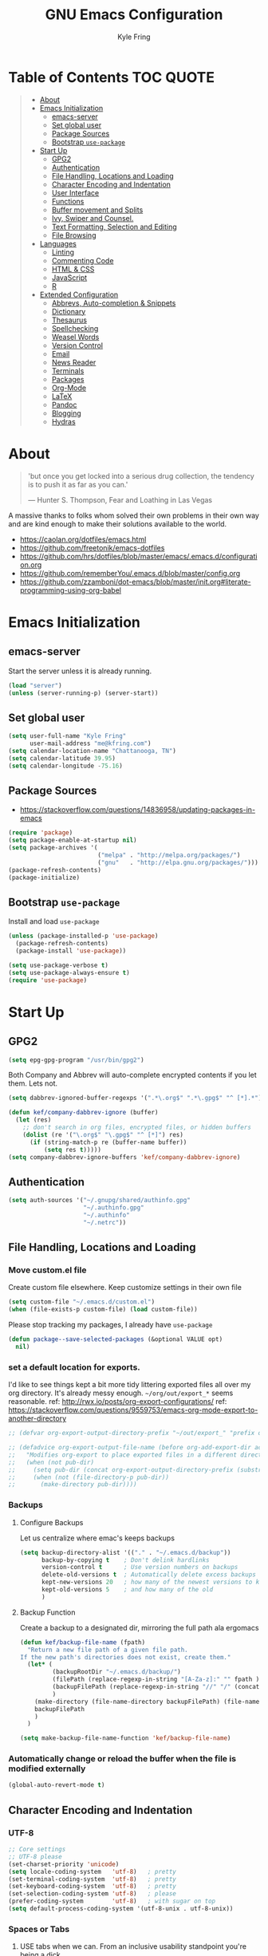 #+TITLE:GNU Emacs Configuration
#+AUTHOR: Kyle Fring
#+EMAIL: me@kfring.com
#+OPTIONS: toc:t num:nil
* Table of Contents                                               :TOC:QUOTE:
#+BEGIN_QUOTE
- [[#about][About]]
- [[#emacs-initialization][Emacs Initialization]]
  - [[#emacs-server][emacs-server]]
  - [[#set-global-user][Set global user]]
  - [[#package-sources][Package Sources]]
  - [[#bootstrap-use-package][Bootstrap =use-package=]]
- [[#start-up][Start Up]]
  - [[#gpg2][GPG2]]
  - [[#authentication][Authentication]]
  - [[#file-handling-locations-and-loading][File Handling, Locations and Loading]]
  - [[#character-encoding-and-indentation][Character Encoding and Indentation]]
  - [[#user-interface][User Interface]]
  - [[#functions][Functions]]
  - [[#buffer-movement-and-splits][Buffer movement and Splits]]
  - [[#ivy-swiper-and-counsel][Ivy, Swiper and Counsel.]]
  - [[#text-formatting-selection-and-editing][Text Formatting, Selection and Editing]]
  - [[#file-browsing][File Browsing]]
- [[#languages][Languages]]
  - [[#linting][Linting]]
  - [[#commenting-code][Commenting Code]]
  - [[#html--css][HTML & CSS]]
  - [[#javascript][JavaScript]]
  - [[#r][R]]
- [[#extended-configuration][Extended Configuration]]
  - [[#abbrevs-auto-completion--snippets][Abbrevs, Auto-completion & Snippets]]
  - [[#dictionary][Dictionary]]
  - [[#thesaurus][Thesaurus]]
  - [[#spellchecking][Spellchecking]]
  - [[#weasel-words][Weasel Words]]
  - [[#version-control][Version Control]]
  - [[#email][Email]]
  - [[#news-reader][News Reader]]
  - [[#terminals][Terminals]]
  - [[#packages][Packages]]
  - [[#org-mode][Org-Mode]]
  - [[#latex][LaTeX]]
  - [[#pandoc][Pandoc]]
  - [[#blogging][Blogging]]
  - [[#hydras][Hydras]]
#+END_QUOTE

* About
#+BEGIN_QUOTE
'but once you get locked into a serious drug collection,
the tendency is to push it as far as you can.'

--- Hunter S. Thompson, Fear and Loathing in Las Vegas
#+END_QUOTE

A massive thanks to folks whom solved their own problems in their own way and
are kind enough to make their solutions available to the world.
- https://caolan.org/dotfiles/emacs.html
- https://github.com/freetonik/emacs-dotfiles
- https://github.com/hrs/dotfiles/blob/master/emacs/.emacs.d/configuration.org
- https://github.com/rememberYou/.emacs.d/blob/master/config.org
- https://github.com/zzamboni/dot-emacs/blob/master/init.org#literate-programming-using-org-babel
* Emacs Initialization
** emacs-server
Start the server unless it is already running.
#+BEGIN_SRC emacs-lisp
  (load "server")
  (unless (server-running-p) (server-start))
#+END_SRC

** Set global user
#+BEGIN_SRC emacs-lisp
  (setq user-full-name "Kyle Fring"
        user-mail-address "me@kfring.com")
  (setq calendar-location-name "Chattanooga, TN")
  (setq calendar-latitude 39.95)
  (setq calendar-longitude -75.16)
#+END_SRC

** Package Sources
- https://stackoverflow.com/questions/14836958/updating-packages-in-emacs
#+BEGIN_SRC emacs-lisp
  (require 'package)
  (setq package-enable-at-startup nil)
  (setq package-archives '(
                           ("melpa" . "http://melpa.org/packages/")
                           ("gnu"   . "http://elpa.gnu.org/packages/")))
  (package-refresh-contents)
  (package-initialize)
#+END_SRC

** Bootstrap =use-package=
Install and load =use-package=
#+BEGIN_SRC emacs-lisp
  (unless (package-installed-p 'use-package)
    (package-refresh-contents)
    (package-install 'use-package))

  (setq use-package-verbose t)
  (setq use-package-always-ensure t)
  (require 'use-package)
#+END_SRC

* Start Up
** GPG2
#+BEGIN_SRC emacs-lisp
(setq epg-gpg-program "/usr/bin/gpg2")
#+END_SRC

Both Company and Abbrev will auto-complete encrypted contents if you let them.
Lets not.
#+BEGIN_SRC emacs-lisp
  (setq dabbrev-ignored-buffer-regexps '(".*\.org$" ".*\.gpg$" "^ [*].*"))

  (defun kef/company-dabbrev-ignore (buffer)
    (let (res)
      ;; don't search in org files, encrypted files, or hidden buffers
      (dolist (re '("\.org$" "\.gpg$" "^ [*]") res)
        (if (string-match-p re (buffer-name buffer))
            (setq res t)))))
  (setq company-dabbrev-ignore-buffers 'kef/company-dabbrev-ignore)
#+END_SRC
** Authentication
#+BEGIN_SRC emacs-lisp
  (setq auth-sources '("~/.gnupg/shared/authinfo.gpg"
                       "~/.authinfo.gpg"
                       "~/.authinfo"
                       "~/.netrc"))
#+END_SRC

** File Handling, Locations and Loading
*** Move custom.el file
Create custom file elsewhere.
Keep customize settings in their own file
#+BEGIN_SRC emacs-lisp
  (setq custom-file "~/.emacs.d/custom.el")
  (when (file-exists-p custom-file) (load custom-file))
#+END_SRC

Please stop tracking my packages, I already have =use-package=
#+BEGIN_SRC emacs-lisp
  (defun package--save-selected-packages (&optional VALUE opt)
    nil)
#+END_SRC

*** set a default location for exports.
I'd like to see things kept a bit more tidy littering exported files all over my
org directory.  It's already messy enough.  =~/org/out/export_*= seems
reasonable.
ref: http://rwx.io/posts/org-export-configurations/
ref: https://stackoverflow.com/questions/9559753/emacs-org-mode-export-to-another-directory
#+BEGIN_SRC emacs-lisp
  ;; (defvar org-export-output-directory-prefix "~/out/export_" "prefix of directory used for org-mode export")

  ;; (defadvice org-export-output-file-name (before org-add-export-dir activate)
  ;;   "Modifies org-export to place exported files in a different directory"
  ;;   (when (not pub-dir)
  ;;     (setq pub-dir (concat org-export-output-directory-prefix (substring extension 1)))
  ;;     (when (not (file-directory-p pub-dir))
  ;;       (make-directory pub-dir))))
#+END_SRC

*** Backups
**** Configure Backups
Let us centralize where emac's keeps backups
#+BEGIN_SRC emacs-lisp
  (setq backup-directory-alist '(("." . "~/.emacs.d/backup"))
        backup-by-copying t    ; Don't delink hardlinks
        version-control t      ; Use version numbers on backups
        delete-old-versions t  ; Automatically delete excess backups
        kept-new-versions 20   ; how many of the newest versions to keep
        kept-old-versions 5    ; and how many of the old
        )
#+END_SRC

**** Backup Function
Create a backup to a designated dir, mirroring the full path ala ergomacs
#+BEGIN_SRC emacs-lisp
  (defun kef/backup-file-name (fpath)
    "Return a new file path of a given file path.
  If the new path's directories does not exist, create them."
    (let* (
           (backupRootDir "~/.emacs.d/backup/")
           (filePath (replace-regexp-in-string "[A-Za-z]:" "" fpath )) ; remove Windows driver letter in path, for example, “C:”
           (backupFilePath (replace-regexp-in-string "//" "/" (concat backupRootDir filePath "~") ))
           )
      (make-directory (file-name-directory backupFilePath) (file-name-directory backupFilePath))
      backupFilePath
      )
    )

  (setq make-backup-file-name-function 'kef/backup-file-name)
#+END_SRC

*** Automatically change or reload the buffer when the file is modified externally
#+BEGIN_SRC emacs-lisp
  (global-auto-revert-mode t)
#+END_SRC

** Character Encoding and Indentation
*** UTF-8
#+BEGIN_SRC emacs-lisp
  ;; Core settings
  ;; UTF-8 please
  (set-charset-priority 'unicode)
  (setq locale-coding-system   'utf-8)   ; pretty
  (set-terminal-coding-system  'utf-8)   ; pretty
  (set-keyboard-coding-system  'utf-8)   ; pretty
  (set-selection-coding-system 'utf-8)   ; please
  (prefer-coding-system        'utf-8)   ; with sugar on top
  (setq default-process-coding-system '(utf-8-unix . utf-8-unix))

#+END_SRC

*** Spaces or Tabs
:LOGBOOK:
- State "DONE"       from "TODO"       [2019-07-04 Thu 19:00]
:END:
1. USE tabs when we can. From an inclusive usability standpoint you're being a dick
by expecting those with visual impairments to bend to your will.
2. When we can't, or chose not to we should have an easy way to let emacs handle
   this for us. [[http://blog.binchen.org/posts/easy-indentation-setup-in-emacs-for-web-development.html][SRC]]
3. setq-local in the opening of =kef/setup-indent= is causing this error while
   opening a js-mode file
#+BEGIN_QUOTE
Debugger entered--Lisp error: (error "Don’t know how to make a localized variable an alias")
  defvaralias(js2-basic-offset js-indent-level nil)
  byte-code("\301\302!\210\301\303!\210\301\304!\210\301\305!\210\306\010\307\"\203\036\0\301\310!\210\2028\0\311\312\313\314#\210\315\316\317\"\210\315\320\321\"\210\315\322\323\"\210\315\324\325\"\210\314\207" [emacs-version require cl-lib imenu js etags version< "25.0" js2-old-indent defvaralias js2-basic-offset js-indent-level nil defalias js2-proper-indentation js--proper-indentation js2-jsx-indent-line js-jsx-indent-line js2-indent-line js-indent-line js2-re-search-forward js--re-search-forward] 4)
  js2-mode()
  set-auto-mode-0(js2-mode nil)
  set-auto-mode()
  normal-mode(t)
  after-find-file(nil t)
  find-file-noselect-1(#<buffer sketch.js> "~/Dropbox/edu/cm1005-Intro-to-Programming01/gp4-starter/sketch.js" nil nil "~/Dropbox/edu/cm1005-Intro-to-Programming01/gp4-starter/sketch.js" (1444777 66309))
  find-file-noselect("/home/kef/Dropbox/edu/cm1005-Intro-to-Programming01/gp4-starter/sketch.js" nil nil nil)
  find-file("/home/kef/Dropbox/edu/cm1005-Intro-to-Programming01/gp4-starter/sketch.js")
  counsel-find-file-action("/home/kef/Dropbox/edu/cm1005-Intro-to-Programming01/gp4-starter/sketch.js")
  ivy-call()
  ivy-read("Find file: " read-file-name-internal :matcher counsel--find-file-matcher :initial-input nil :action counsel-find-file-action :preselect nil :require-match confirm-after-completion :history file-name-history :keymap (keymap (96 lambda (&optional arg) "nil (`nil')" (interactive "p") (if (string= "" ivy-text) (execute-kbd-macro (kbd "M-o b")) (self-insert-command arg))) (C-backspace . counsel-up-directory) (67108991 . counsel-up-directory)) :caller counsel-find-file)
  counsel--find-file-1("Find file: " nil counsel-find-file-action counsel-find-file)
  counsel-find-file()
  funcall-interactively(counsel-find-file)
  call-interactively(counsel-find-file nil nil)
  command-execute(counsel-find-file)
#+END_QUOTE

#+BEGIN_SRC emacs-lisp
  ;; (defun kef/setup-indent (n)
  ;;   ;; java/c/c++
  ;;   (setq c-basic-offset n)
  ;;   ;; web development
  ;;   (setq coffee-tab-width n) ; coffeescript
  ;;   (setq javascript-indent-level n) ; javascript-mode
  ;;   (setq js-indent-level n) ; js-mode
  ;;   (setq js2-basic-offset n) ; js2-mode, in latest js2-mode, it's alias of js-indent-level
  ;;   (setq web-mode-markup-indent-offset n) ; web-mode, html tag in html file
  ;;   (setq web-mode-css-indent-offset n) ; web-mode, css in html file
  ;;   (setq web-mode-code-indent-offset n) ; web-mode, js code in html file
  ;;   (setq css-indent-offset n) ; css-mode
  ;;   )

  ;; (defun kef/tabs-code-style ()
  ;;   (interactive)
  ;;   (message "tab code style!")
  ;;   ;; use tab instead of space
  ;;   (setq indent-tabs-mode t)
  ;;   ;; indent 4 spaces width
  ;;   (kef/setup-indent 4))

  ;; (defun kef/spaces-code-style ()
  ;;   (interactive)
  ;;   (message "spaces code style!")
  ;;   ;; use space instead of tab
  ;;   (setq indent-tabs-mode nil)
  ;;   ;; indent 2 spaces width
  ;;   (kef/setup-indent 2))

  ;; (defun kef/setup-develop-environment ()
  ;;   (interactive)
  ;;   (let ((proj-dir (file-name-directory (buffer-file-name))))
  ;;     ;; if hobby project path contains string "hobby-proj1"
  ;;     (if (string-match-p "hobby-proj1" proj-dir)
  ;;         (kef/spaces-code-style))

  ;;     ;; if commericial project path contains string "commerical-proj"
  ;;     (if (string-match-p "commerical-proj" proj-dir)
  ;;         (kef/tabs-code-style))))

  ;; ;; prog-mode-hook requires emacs24+
  ;; (add-hook 'prog-mode-hook 'kef/setup-develop-environment)
  ;; ;; a few major-modes does NOT inherited from prog-mode
  ;; (add-hook 'lua-mode-hook 'kef/setup-develop-environment)
  ;; (add-hook 'web-mode-hook 'kef/setup-develop-environment)

  ;; ;; Just switch to tabs now.
  ;; (kef/tabs-code-style)
#+END_SRC

*** Sentence Endings
#+BEGIN_SRC emacs-lisp
  (setq sentence-end-double-space nil)     ; Sentences should end in one space, come on!
#+END_SRC

*** FontAwesome
add an ivy-search for fontawesome icons. slick.
#+BEGIN_SRC emacs-lisp
  (use-package fontawesome :ensure t)
  (defun insert-fontawesome ()
    (interactive)
    (insert (call-interactively 'fontawesome)))
#+END_SRC

** User Interface
*** Xresources
ref: [[https://www.gnu.org/software/emacs/manual/html_node/emacs/Resources.html#Resources][Resources - GNU Emacs Manual]]
#+BEGIN_QUOTE
Emacs does not process X resources at all if you set the variable inhibit-x-resources to a non-nil value. If you invoke Emacs with the ‘-Q’ (or ‘--quick’) command-line option, inhibit-x-resources is automatically set to t.
#+END_QUOTE

#+BEGIN_SRC emacs-lisp
  (setq inhibit-x-resources t)
#+END_SRC

*** Minimal UI
Drop scroll bar, Toolbar, Tooltips and Menu-Bar
#+BEGIN_SRC emacs-lisp
  (scroll-bar-mode -1)
  (tool-bar-mode   -1)
  (tooltip-mode    -1)
  (menu-bar-mode   -1)
#+END_SRC

No Bell
#+BEGIN_SRC emacs-lisp
  (setq ring-bell-function 'ignore)
#+END_SRC

*** Modeline
#+BEGIN_SRC emacs-lisp
  (display-time-mode 1)
#+END_SRC
**** minions
Minions controls how minor-modes appear in our mode-line.
#+BEGIN_SRC emacs-lisp
  (use-package minions :ensure t)
  (minions-mode +1)
#+END_SRC

**** moody
Our current mode-line layout
#+BEGIN_SRC emacs-lisp
  (use-package moody :ensure
    :config
    (setq x-underline-at-descent-line t)
    (moody-replace-mode-line-buffer-identification)
    (moody-replace-vc-mode))
#+END_SRC

*** Point (Cursor)
Turn off the blinking cursor.
#+BEGIN_SRC emacs-lisp
  (blink-cursor-mode 0)
  (setq cursor-in-non-selected-windows t)  ; Hide the cursor in inactive windows
#+END_SRC

*** Startup screen
1. Scratch should be empty.
2. Don't display the help screen at start-up.
#+BEGIN_SRC emacs-lisp
  (setq initial-scratch-message nil)
  (setq inhibit-startup-screen t)
#+END_SRC

*** Default Mode
Org-mode is just better, lets use it as our default.
#+BEGIN_SRC emacs-lisp
  (setq initial-major-mode 'org-mode)      ; org mode by default
#+END_SRC

*** Display org-mode agenda on startup
- https://stackoverflow.com/questions/23528287/how-to-display-custom-agenda-view-on-emacs-startup
#+BEGIN_SRC emacs-lisp
  (add-hook 'after-init-hook
            (lambda ()
              (org-agenda nil "d")
              (delete-other-windows)))
#+END_SRC

*** y-n not Yes-No
From http://pages.sachachua.com/.emacs.d/Sacha.html#sec-1-4-8

#+BEGIN_SRC emacs-lisp
  (fset 'yes-or-no-p 'y-or-n-p)
#+END_SRC

*** Avoid native dialogues
#+BEGIN_SRC emacs-lisp
  (setq use-dialog-box nil)
#+END_SRC

*** Highlight matching parenthesis
#+BEGIN_SRC emacs-lisp
  (show-paren-mode 1)

  (defun kef/locally-disable-show-paren ()
    (interactive)
    (setq show-paren-mode nil))

  (add-hook 'ruby-mode-hook
            #'kef/locally-disable-show-paren)

#+END_SRC

*** Highlight current line
#+BEGIN_SRC emacs-lisp
  (global-hl-line-mode +1)
#+END_SRC

*** Fonts
#+BEGIN_SRC emacs-lisp
  ;; Test char and monospace:
  ;; 0123456789abcdefghijklmnopqrstuvwxyz [] () :;,. !@#$^&*
  ;; 0123456789ABCDEFGHIJKLMNOPQRSTUVWXYZ {} <> "'`  ~-_/|\?
  (set-default-font "Iosevka Term Semibold 11")
  (add-to-list 'default-frame-alist
               '(font . "Iosevka Term Semibold 11"))
#+END_SRC

*** Themes
**** Theme toggles
#+BEGIN_SRC emacs-lisp
  (defvar *kef/theme-dark* 'doom-tomorrow-night)
  (defvar *kef/theme-light* 'doom-tomorrow-day)
  (defvar *kef/current-theme* *kef/theme-dark*)

  (defun kef/next-theme (theme)
    (if (eq theme 'default)
        (disable-theme *kef/current-theme*)
      (progn
        (load-theme theme t)))
    (setq *kef/current-theme* theme))

  (defun kef/toggle-theme ()
    (interactive)
    (cond ((eq *kef/current-theme* *kef/theme-dark*) (kef/next-theme *kef/theme-light*))
          ((eq *kef/current-theme* *kef/theme-light*) (kef/next-theme 'default))
          ((eq *kef/current-theme* 'default) (kef/next-theme *kef/theme-dark*))))
#+END_SRC

**** disable themes before we enable a new theme
- My understanding is such.  =load-theme= just puts whatever you call on top of
what is already existing.  This makes a lot of sense if your theme is modular.
- There may be a difference in how =emacs --daemon= and =emacsclient -nc= load
  themes as well.
#+BEGIN_SRC emacs-lisp
  ;; disable other themes before loading new one
  (defadvice load-theme (before theme-dont-propagate activate)
    "Disable theme before loading new one."
    (mapc #'disable-theme custom-enabled-themes))
#+END_SRC

**** zenburn & base16
Lets stop fucking around with broken themes and just use =zenburn=.
base16 seems to work well. perhaps we can find a light theme we like here.
#+BEGIN_SRC emacs-lisp
  ;; (use-package zenburn-theme :ensure t)
  (use-package base16-theme :ensure t)
#+END_SRC

**** doom-themes
#+BEGIN_SRC emacs-lisp
  (use-package doom-themes :ensure)

  ;; Global settings (defaults)
  (setq doom-themes-enable-bold t    ; if nil, bold is universally disabled
        doom-themes-enable-italic t) ; if nil, italics is universally disabled

    ;; Corrects (and improves) org-mode's native fontification.
  (doom-themes-org-config)

#+END_SRC

**** enable-theme:
#+BEGIN_SRC emacs-lisp
  ;;(load-theme 'zenburn t t)
  ;;(load-theme 'base16-tomorrow t t)

  ;; Load the theme (doom-one, doom-molokai, etc); keep in mind that each theme
  ;; may have their own settings.
  (load-theme 'doom-tomorrow-day t)
  ;; (load-theme 'dichromacy t)

#+END_SRC

*** Keystrokes repeat quickly
#+BEGIN_SRC emacs-lisp
  (setq echo-keystrokes 0.1)               ; Show keystrokes right away, don't show the message in the scratch buffer
#+END_SRC

*** Smooth Scrolling
Smooth scrolling means when you hit C-n to go to the next line
at the bottom of the page, instead of doing a page-down,
it shifts down by a single line. The margin means that
much space is kept between the cursor and the bottom of the buffer.
#+BEGIN_SRC emacs-lisp
  (setq scroll-margin 3
        scroll-conservatively 101
        scroll-up-aggressively 0.01
        scroll-down-aggressively 0.01
        scroll-preserve-screen-position t
        auto-window-vscroll nil
        hscroll-margin 5
        hscroll-step 5)
#+END_SRC

** Functions
*** Kill current buffer.
#+BEGIN_SRC emacs-lisp
  (defun kef/kill-current-buffer ()
    "Kill the current buffer without prompting."
    (interactive)
    (kill-buffer (current-buffer)))

  ;; Don't comfirm on kill buffer, just close it.
  (global-set-key (kbd "C-x k") 'kef/kill-current-buffer)
#+END_SRC

*** Visit emacs config
#+BEGIN_SRC emacs-lisp
  (defun kef/visit-emacs-config ()
    (interactive)
    (find-file "~/.emacs.d/config.org"))

  ;; Jump to emacs config file.
  (global-set-key (kbd "C-c e") 'kef/visit-emacs-config)
#+END_SRC

*** youtube-dl
Fire off a youtube-dl process
#+BEGIN_SRC emacs-lisp
  (defun youtube-dl ()
    (interactive)
    (let* ((str (current-kill 0))
           (default-directory "~/Downloads")
           (proc (get-buffer-process (ansi-term "/bin/bash"))))
      (term-send-string
       proc
       (concat "cd ~/Downloads && youtube-dl " str "\n"))))
#+END_SRC

*** Ignore running processes when killing emacs
#+BEGIN_SRC emacs-lisp
  ;; add `flet'
  (require 'cl)

  (defadvice save-buffers-kill-emacs
    (around no-query-kill-emacs activate)
    "Prevent \"Active processes exist\" query on exit."
    (cl-flet ((process-list ())) ad-do-it))
#+END_SRC

*** import-chrome-bookmarks-as-org
#+BEGIN_SRC emacs-lisp
  ;; ref: https://www.reddit.com/r/emacs/comments/a3rajh/chrome_bookmarks_sync_to_org/
  (defvar kef/chrome-bookmarks-file
    (cl-find-if
     #'file-exists-p
     ;; Base on `helm-chrome-file'
     (list
      "~/.config/BraveSoftware/Brave-Browser/Default/Bookmarks"
      "~/Library/Application Support/Google/Chrome/Profile 1/Bookmarks"
      "~/Library/Application Support/Google/Chrome/Default/Bookmarks"
      "~/AppData/Local/Google/Chrome/User Data/Default/Bookmarks"
      "~/.config/google-chrome/Default/Bookmarks"
      "~/.config/chromium/Default/Bookmarks"
      (substitute-in-file-name
       "$LOCALAPPDATA/Google/Chrome/User Data/Default/Bookmarks")
      (substitute-in-file-name
       "$USERPROFILE/Local Settings/Application Data/Google/Chrome/User Data/Default/Bookmarks")))
    "Path to Google Chrome Bookmarks file (it's JSON).")

  (defun kef/chrome-bookmarks-insert-as-org ()
    "Insert Chrome/Brave Bookmarks as org-mode headings."
    (interactive)
    (require 'json)
    (require 'org)
    (let ((data (let ((json-object-type 'alist)
                      (json-array-type  'list)
                      (json-key-type    'symbol)
                      (json-false       nil)
                      (json-null        nil))
                  (json-read-file kef/chrome-bookmarks-file)))
          level)
      (cl-labels ((fn
                   (al)
                   (pcase (alist-get 'type al)
                     ("folder"
                      (insert
                       (format "%s %s\n"
                               (make-string level ?*)
                               (alist-get 'name al)))
                      (cl-incf level)
                      (mapc #'fn (alist-get 'children al))
                      (cl-decf level))
                     ("url"
                      (insert
                       (format "%s %s\n"
                               (make-string level ?*)
                               (org-make-link-string
                                (alist-get 'url al)
                                (alist-get 'name al))))))))
        (setq level 1)
        (fn (alist-get 'bookmark_bar (alist-get 'roots data)))
        (setq level 1)
        (fn (alist-get 'other (alist-get 'roots data))))))
#+END_SRC

*** Insert line below or above with s-<return>
:LOGBOOK:
- State "DONE"       from "TODO"       [2019-07-05 Fri 14:52]
:END:
These bindings conflict with i3
#+BEGIN_SRC emacs-lisp
  (defun smart-open-line ()
    "Insert an empty line after the current line. Position the cursor at its beginning, according to the current mode."
    (interactive)
    (move-end-of-line nil)
    (newline-and-indent))

  (defun smart-open-line-above ()
    "Insert an empty line above the current line. Position the cursor at it's beginning, according to the current mode."
    (interactive)
    (move-beginning-of-line nil)
    (newline-and-indent)
    (forward-line -1)
    (indent-according-to-mode))

  (global-set-key (kbd "s-<return>") 'smart-open-line) ;; This is bound to "new-terminal" in i3.
  (global-set-key (kbd "s-S-<return>") 'smart-open-line-above) ;; This currently is not bound to anything in i3.
#+END_SRC

** Buffer movement and Splits
Move between open windows with =M-o= as well as =C-x o=.
#+BEGIN_SRC emacs-lisp
  (global-set-key (kbd "M-o") 'other-window)
#+END_SRC

*** TODO Window (Buffer) splits and closures
:LOGBOOK:
- State "DONE"       from "TODO"       [2019-07-04 Thu 21:49]
:END:
Removed super-key usage here and replicated i3-like bindings with C- instead of S-.
#+BEGIN_SRC emacs-lisp
  (defun vsplit-last-buffer ()
    (interactive)
    (split-window-vertically)
    (other-window 1 nil)
    (switch-to-next-buffer))

  (defun hsplit-last-buffer ()
    (interactive)
    (split-window-horizontally)
    (other-window 1 nil)
    (switch-to-next-buffer))
  ;; lets use something other than S or F? S is for search. F is Forward. Left hand side key? C-u?
  (global-set-key (kbd "C-q") (kbd "C-x 0")) ;; Like our i3 config of s-q ;; F is used by emacs for movement.. duh.
  (global-set-key (kbd "C-S-q") (kbd "C-x 1")) ;; close others with shift. In i3 the translation would be mod$-shift

  (global-set-key (kbd "C-u") 'hsplit-last-buffer)   ;; i3: mod-s
  (global-set-key (kbd "C-S-u") 'vsplit-last-buffer) ;; i3: mod-shift-s
#+END_SRC

** Ivy, Swiper and Counsel.
The Holy Trinity
:LOGBOOK:
- State "DONE"       from "TODO"       [2019-07-04 Thu 21:48]
:END:
#+BEGIN_SRC emacs-lisp
  (use-package ivy :ensure
    :config
    (ivy-mode 1)
    (setq ivy-use-virtual-buffers t)

    (setq ivy-count-format "(%d/%d) ")
    (setq enable-recursive-minibuffers t)
    (setq ivy-initial-inputs-alist nil)
    (setq ivy-re-builders-alist
          '((swiper . ivy--regex-plus)
            (t      . ivy--regex-fuzzy)))   ;; enable fuzzy searching everywhere except for Swiper
    (global-set-key (kbd "C-S-F") 'ivy-resume))

  (use-package swiper :ensure
    :config
    (global-set-key (kbd "C-s") 'swiper)) ;; use swiper-search bound to C-f like browsers. This will take awhile to get used to.

  (use-package counsel :ensure
    :config
    (global-set-key (kbd "M-x") 'counsel-M-x)
    (global-set-key (kbd "M-y") 'counsel-yank-pop)
    (setq enable-recursive-minibuffers t)
    ;; enable this if you want `swiper' to use it
    ;; (setq search-default-mode #'char-fold-to-regexp)

    (global-set-key (kbd "M-x") 'counsel-M-x)
    (global-set-key (kbd "C-x C-f") 'counsel-find-file)
    (global-set-key (kbd "<f1> v") 'counsel-describe-variable)
    (global-set-key (kbd "<f1> l") 'counsel-find-library)
    (global-set-key (kbd "<f2> i") 'counsel-info-lookup-symbol)
    (global-set-key (kbd "<f2> u") 'counsel-unicode-char)
    (global-set-key (kbd "C-c g") 'counsel-git)
    (global-set-key (kbd "C-c j") 'counsel-git-grep)
    (global-set-key (kbd "C-c k") 'counsel-ag)
    (global-set-key (kbd "C-x l") 'counsel-locate))

  (use-package smex :ensure)
  (use-package flx :ensure)
  (use-package avy :ensure
      :bind
  ("C-c SPC" . avy-goto-char))
#+END_SRC

Ivy-rich make Ivy a bit more friendly by adding information to ivy buffers, e.g. description of commands in =M-x=, meta info about buffers in =ivy-switch-buffer=, etc.

#+BEGIN_SRC emacs-lisp
  (use-package ivy-rich :ensure
    :config
    (ivy-rich-mode 1)
    (setq ivy-rich-path-style 'abbrev)) ;; To abbreviate paths using abbreviate-file-name (e.g. replace “/home/username” with “~”
#+END_SRC

** TODO Text Formatting, Selection and Editing
- [ ] look at [[https://github.com/freetonik/emacs-dotfiles/blob/master/init.org#navigation-and-editing][freetonik's]] bindings for text selection that are more os-x like.  I really do
  want to avoid using the Super-key in Linux for anything other than our Window
  manager. IIRC, OSX uses the CMD(Apple) key as Super in emacs.
- [ ] [[https://stackoverflow.com/questions/162896/emacs-on-mac-os-x-leopard-key-bindings][handy list of OSX keybindings]]

*** Save my location within a file
Using =save-place-mode= saves the location of point for every file I visit. If I
close the file or close the editor, then later re-open it, point will be at the
last place I visited.

#+BEGIN_SRC emacs-lisp
  (save-place-mode t)
#+END_SRC

*** Cut/copy/comment current line if no region selected
via: https://caolan.org/dotfiles/emacs.html#org172314d
#+BEGIN_QUOTE
In many programs, like SlickEdit, TextMate and VisualStudio, “cut” and “copy” act on the current line if no text is visually selected. For this, I originally used code from Tim Krones Emacs config, but now I'm using the whole-line-or-region package, which can be customised to use the same line-or-region style for comments too. See comments in whole-line-or-region.el for details.
#+END_QUOTE

#+BEGIN_SRC emacs-lisp
  (use-package whole-line-or-region :ensure)
  (add-to-list 'whole-line-or-region-extensions-alist
               '(comment-dwim whole-line-or-region-comment-dwim nil))
  (whole-line-or-region-mode 1)
#+END_SRC
*** Trailing white space removal
#+BEGIN_SRC emacs-lisp
  (add-hook 'before-save-hook 'delete-trailing-whitespace)
  (setq require-final-newline t)
#+END_SRC

*** TODO Col-wrap
Not sure I actually like this, I'd rather have a soft-wrap so it can flow into
the window size?
#+BEGIN_SRC emacs-lisp
  (add-hook 'text-mode-hook 'turn-on-auto-fill)
  (add-hook 'text-mode-hook
            '(lambda() (set-fill-column 80)))
  ;; lets just do it globally
  (setq-default fill-column 80)
#+END_SRC

*** TODO Visual feedback on replacement with regex
:LOGBOOK:
- State "DONE"       from "TODO"       [2019-06-16 Sun 17:55]
:END:
Control-R is still launching backwards-isearch sometimes.
#+BEGIN_SRC emacs-lisp
  (use-package visual-regexp
    :config
    (define-key global-map (kbd "C-r") 'vr/replace))
#+END_SRC

*** Expanding a Selection of Text
:LOGBOOK:
- State "DONE"       from "TODO"       [2019-07-04 Thu 21:56]
:END:
#+BEGIN_SRC emacs-lisp
  (use-package expand-region :ensure
    :config
    (global-set-key (kbd "M-]") 'er/expand-region)
    (global-set-key (kbd "M-[") 'er/contract-region))
  #+END_SRC

*** TODO multiple-cursors
- https://github.com/magnars/multiple-cursors.el
We need to configure some keybindings. Check out the github page for suggestions.
#+BEGIN_SRC emacs-lisp
  (use-package multiple-cursors :ensure t)
#+END_SRC

** File Browsing
I'm not in love with any of this. Maybe we'll scrap it and start over soon.

Dried shortcut to *R*un an application
#+BEGIN_SRC emacs-lisp
  (define-key dired-mode-map "r" 'dired-start-process)
#+END_SRC
Tell dried what types of files to open with what.
#+BEGIN_SRC emacs-lisp
  ;; (require 'dired-x)

  ;; (setq dired-guess-shell-alist-user
  ;;       '(("\\.pdf\\'" "zathura" "evince" "okular")
  ;;         ("\\.\\(?:djvu\\|eps\\)\\'" "evince")
  ;;         ("\\.\\(?:jpg\\|jpeg\\|png\\|gif\\|xpm\\)\\'" "eog")
  ;;         ("\\.\\(?:xcf\\)\\'" "gimp")
  ;;         ("\\.csv\\'" "libreoffice")
  ;;         ("\\.tex\\'" "pdflatex" "latex")
  ;;         ("\\.\\(?:mp4\\|mkv\\|avi\\|flv\\|ogv\\)\\(?:\\.part\\)?\\'"
  ;;          "vlc")
  ;;         ("\\.\\(?:mp3\\|flac\\)\\'" "rhythmbox")
  ;;         ("\\.html?\\'" "brave-browser")
  ;;         ("\\.cue?\\'" "audacious")))
#+END_SRC
Add nohup to vlc launch.
#+BEGIN_SRC emacs-lisp
  ;; (require 'dired-aux)

  ;; (defvar dired-filelist-cmd
  ;;   '(("vlc" "-L")))

  ;; (defun dired-start-process (cmd &optional file-list)
  ;;   (interactive
  ;;    (let ((files (dired-get-marked-files
  ;;                  t current-prefix-arg)))
  ;;      (list
  ;;       (dired-read-shell-command "& on %s: "
  ;;                                 current-prefix-arg files)
  ;;       files)))
  ;;   (let (list-switch)
  ;;     (start-process
  ;;      cmd nil shell-file-name
  ;;      shell-command-switch
  ;;      (format
  ;;       "nohup 1>/dev/null 2>/dev/null %s \"%s\""
  ;;       (if (and (> (length file-list) 1)
  ;;                (setq list-switch
  ;;                      (cadr (assoc cmd dired-filelist-cmd))))
  ;;           (format "%s %s" cmd list-switch)
  ;;         cmd)
  ;;       (mapconcat #'expand-file-name file-list "\" \"")))))
#+END_SRC

* Languages
** TODO Linting
Linting. Enable this and add backends as required.
#+BEGIN_SRC emacs-lisp
;;  (use-package flycheck :ensure)
#+END_SRC

** Commenting Code
:LOGBOOK:
- State "DONE"       from "WAITING"    [2019-06-14 Fri 07:52]
- State "WAITING"    from              [2019-01-29 Tue 14:50] \\
  Look into having this work for literate programming. It currently does not work
  in =SRC= blocks nor the buffer opened with =C-'=.  Perhaps we can at least get
  the latter working and push upstream.
:END:
#+BEGIN_SRC emacs-lisp
  (use-package comment-dwim-2 :ensure t)
  (global-set-key (kbd "M-;") 'comment-dwim-2)
#+END_SRC

** HTML & CSS
Use web-mode for muxed html/css/js
#+BEGIN_SRC emacs-lisp
  (use-package web-mode
    :ensure t
    :mode "\\.html?\\'"
    :config
    (progn
      (setq web-mode-markup-indent-offset 4)
      (setq web-mode-code-indent-offset 4)
      (setq web-mode-enable-current-element-highlight t)
      (setq web-mode-enable-auto-expanding t)
      ))
#+END_SRC

Rainbow-mode sets hexcodes as background color in html/css files. Handy.
#+BEGIN_SRC emacs-lisp
  (use-package rainbow-mode :ensure)
#+END_SRC
Turn on rainbow-mode for web/css.
#+BEGIN_SRC emacs-lisp
  (add-hook 'web-mode-hook #'rainbow-mode)
  (add-hook 'css-mode-hook #'rainbow-mode)
#+END_SRC

** JavaScript
#+BEGIN_SRC emacs-lisp
  ;; js2-mode
  ;; https://github.com/mooz/js2-mode
  (use-package js2-mode :ensure
    :bind (:map js2-mode-map
                (("C-x C-e" . js-send-last-sexp)
                 ("C-M-x" . js-send-last-sexp-and-go)
                 ("C-c C-b" . js-send-buffer-and-go)
                 ("C-c C-l" . js-load-file-and-go)))
    :mode
    ("\\.js$" . js2-mode)
    ("\\.json$" . js2-jsx-mode)
    :config
    (custom-set-variables '(js2-strict-inconsistent-return-warning nil))
    (custom-set-variables '(js2-strict-missing-semi-warning nil))

    (setq js-indent-level 4)
    (setq js2-indent-level 4)
    (setq js2-basic-offset 2)
    (setq js2-highlight-level 1)         ; some highlighting.
    '(js2-auto-indent-p t)               ; it's nice for commas to right themselves.
    '(js2-enter-indents-newline t)       ; don't need to push tab before typing
    '(j2-indent-on-enter-key t)

    ;; tern :- IDE like features for javascript and completion
    ;; http://ternjs.net/doc/manual.html#emacs
    (use-package tern :ensure
      :config
      (defun kef/js-mode-hook ()
        "Hook for `js-mode'."
        (set (make-variable 'company-backends)
             '((company-tern company-files))))
      (add-hook 'js2-mode-hook 'kef/js-mode-hook)
      (add-hook 'js2-mode-hook 'company-mode))

    (add-hook 'js2-mode-hook 'tern-mode)

    ;; company backend for tern
    ;; http://ternjs.net/doc/manual.html#emacs
    (use-package company-tern :ensure)

    ;; Run a JavaScript interpreter in an inferior process window
    ;; https://github.com/redguardtoo/js-comint
    (use-package js-comint :ensure
      :config
      (setq inferior-js-program-command "node"))

    ;; js2-refactor :- refactoring options for emacs
    ;; https://github.com/magnars/js2-refactor.el
    (use-package js2-refactor :defer t
      :diminish js2-refactor-mode
      :config
      (js2r-add-keybindings-with-prefix "C-c j r"))
    (add-hook 'js2-mode-hook 'js2-refactor-mode))
#+END_SRC

** R
Let's get emacs talking with R.  We need to let emacs know how to run R Code.
#+BEGIN_SRC emacs-lisp
  ;;(use-package ess :ensure)
#+END_SRC

* Extended Configuration
** Abbrevs, Auto-completion & Snippets
*** Company Mode
Use =company-mode= everywhere
#+BEGIN_SRC emacs-lisp
  (use-package company :ensure)
  (add-hook 'after-init-hook 'global-company-mode)
#+END_SRC

**** Use =M-/= for completion.
#+BEGIN_SRC emacs-lisp
  (global-set-key (kbd "M-/") 'company-complete-common)
#+END_SRC

**** TODO Add company back-ends
#+BEGIN_SRC emacs-lisp
  ;;  add company back-ends
#+END_SRC

*** YASnippet
#+BEGIN_SRC emacs-lisp
  (use-package yasnippet :ensure)
  (use-package yasnippet-snippets
    :after yasnippet
    :config (yasnippet-snippets-initialize))

  (use-package yasnippet
    :delight yas-minor-mode " υ"
    :hook (yas-minor-mode . kef/disable-yas-if-no-snippets)
    :config (yas-global-mode)
    :preface
    (defun kef/disable-yas-if-no-snippets ()
      (when (and yas-minor-mode (null (yas--get-snippet-tables)))
        (yas-minor-mode -1))))

  (use-package ivy-yasnippet :after yasnippet)
  (use-package react-snippets :after yasnippet)

  ;; (yas-reload-all)
  ;; (add-hook 'prog-mode-hook #'yas-minor-mode)
  ;; (yas-global-mode 1)
#+END_SRC

*** Abbreviations
#+BEGIN_SRC emacs-lisp
  (setq quietly-read-abbrev-file t)
  (setq abbrev-file-name "~/.emacs.d/abbrev_defs")
#+END_SRC

** Dictionary
- http://mbork.pl/2017-01-14_I'm_now_using_the_right_dictionary
- Perhaps add our sweet Dictionary instead of this, but for now this works.
#+BEGIN_SRC emacs-lisp
  (use-package define-word :ensure)
  (global-set-key (kbd "C-c d") 'define-word-at-point)
  (global-set-key (kbd "C-c D") 'define-word)
#+END_SRC

** Thesaurus
- thesaurus.el
- synonymous.el
#+BEGIN_SRC emacs-lisp
  (use-package synonymous :ensure)
#+END_SRC
** Spellchecking
flyspell - in all text modes
[[https://emacs.stackexchange.com/questions/31300/can-you-turn-on-flyspell-for-comments-but-not-strings][flypsell for comments, but not strings]]
#+BEGIN_SRC emacs-lisp
  (use-package flyspell :ensure)
  (add-hook 'prog-mode-hook 'flyspell-prog-mode) ;; Flyspell in program mode.
  (dolist (hook '(text-mode-hook))
    (add-hook hook (lambda () (flyspell-mode 1)))) ;; On for text-mode
  (dolist (hook '(change-log-mode-hook log-edit-mode-hook))
    (add-hook hook (lambda () (flyspell-mode -1)))) ;; Off for log and change-log mode.
#+END_SRC

** Weasel Words
#+BEGIN_SRC emacs-lisp
  (use-package writegood-mode :ensure)
  (add-hook 'text-mode-hook 'writegood-mode)

#+END_SRC

** Version Control
- [[http://www.modernemacs.com/post/pretty-magit/][Pretty Magit - Integrating commit leaders | Modern Emacs]]
#+BEGIN_SRC emacs-lisp
  (use-package magit :ensure
    :config
    (setq magit-completing-read-function 'ivy-completing-read)

    :bind
    ;; Magic
    ("C-x g s" . magit-status)
    ("C-x g x" . magit-checkout)
    ("C-x g c" . magit-commit)
    ("C-x g p" . magit-push)
    ("C-x g u" . magit-pull)
    ("C-x g e" . magit-ediff-resolve)
    ("C-x g r" . magit-rebase-interactive))

  (use-package magit-popup)
#+END_SRC

And show changes in the gutter (fringe).
*** TODO magit-git-gutter
#+BEGIN_SRC emacs-lisp :tangle no
  (use-package git-gutter
    :config
    (global-git-gutter-mode 't)
    (set-face-background 'git-gutter:modified 'nil) ;; background color
    (set-face-foreground 'git-gutter:added "green4")
    (set-face-foreground 'git-gutter:deleted "red"))
#+END_SRC

** Email
mu, 4 emacs
[https://www.djcbsoftware.nl/code/mu/mu4e/][mu4e docs]
*** TODO mu4e
Use org structures and tables in message mode
#+BEGIN_SRC emacs-lisp
  (add-hook 'message-mode-hook 'turn-on-orgtbl)
  (add-hook 'message-mode-hook 'turn-on-orgstruct++)
#+END_SRC

We're using mbsync to pull in our email.  We should have systemd scripts in
=~/.config/systemd/user/= [[https://bostonenginerd.com/posts/notmuch-of-a-mail-setup-part-1-mbsync-msmtp-and-systemd/][src]]
#+BEGIN_QUOTE
To start the timer, you should type systemctl --user start checkmail.timer.
Using the command systemctl --user status checkmail.timer will allow you to see
if the timer was successfully started.
To start the timer automatically, issue the systemctl --user start checkmail.timer command.

Another neat command is systemctl --user list-timers. This will list all of the timers that you have active and how long until they’re triggered again. Neat stuff. Systemd is pretty clever.
#+END_QUOTE

TODO: redo mbsync with [[https://www.reddit.com/r/emacs/comments/bfsck6/mu4e_for_dummies/][mu4e for dummies]]
#+BEGIN_SRC emacs-lisp
    ;; installed from release.
    (add-to-list 'load-path "/usr/local/share/emacs/site-lisp/mu4e")
    (require 'mu4e)

    (setq mu4e-maildir       "~/.mail")   ;; top-level Maildir

    ;; from https://www.reddit.com/r/emacs/comments/bfsck6/mu4e_for_dummies/elgoumx
    (add-hook 'mu4e-headers-mode-hook
              (defun my/mu4e-change-headers ()
                (interactive)
                (setq mu4e-headers-fields
                      `((:human-date . 25) ;; alternatively, use :date
                        (:flags . 6)
                        (:from . 22)
                        (:thread-subject . ,(- (window-body-width) 70)) ;; alternatively, use :subject
                        (:size . 7)))))

    ;; if you use date instead of human-date in the above, use this setting
    ;; give me ISO(ish) format date-time stamps in the header list
    ;; (setq mu4e-headers-date-format "%Y-%m-%d %H:%M")

      ; get mail
      (setq mu4e-get-mail-command "mbsync -c ~/.mbsyncrc -a"
        ;; mu4e-html2text-command "w3m -T text/html" ;;using the default mu4e-shr2text
        mu4e-view-prefer-html t
        mu4e-update-interval 300
        mu4e-headers-auto-update t
        mu4e-compose-signature-auto-include nil
        mu4e-compose-format-flowed t)

    ;; to view selected message in the browser, no signin, just html mail
    (add-to-list 'mu4e-view-actions
                 '("ViewInBrowser" . mu4e-action-view-in-browser) t)

    ;; enable inline images
    (setq mu4e-view-show-images t)
    ;; use imagemagick, if available
    (when (fboundp 'imagemagick-register-types)
        (imagemagick-register-types))

    ;; every new email composition gets its own frame!
    (setq mu4e-compose-in-new-buffer t)

    ;; Note: This shows no email, wonder if it's been fixed in 1.0
    ;; Ignore duplicates
    (setq mu4e-headers-skip-duplicates t)

    ;; GMail already adds sent mail to the Sent Mail folder.
    (setq mu4e-sent-messages-behavior 'delete)

    ;; don't keep message buffers around
    (setq message-kill-buffer-on-exit t)
    ;;rename files when moving
    ;;NEEDED FOR MBSYNC
    (setq mu4e-change-filenames-when-moving t)

    ;;set up queue for offline email
    ;;use mu mkdir  ~/Maildir/acc/queue to set up first
    (setq smtpmail-queue-mail nil)  ;; start in normal mode

    ;;from the info manual
    (setq mu4e-attachment-dir  "~/Downloads")
    (setq mu4e-compose-dont-reply-to-self t)

    (require 'org-mu4e)

    ;; convert org mode to HTML automatically
    ;; (setq org-mu4e-convert-to-html t)  ;; Until we can squelch the TOC, we're leaving this off.

    ;;from vxlabs config
    ;; show full addresses in view message (instead of just names)
    ;; toggle per name with M-RET
    (setq mu4e-view-show-addresses 't)

      ;; Some hooks
    (add-hook 'mu4e-view-mode-hook #'visual-line-mode)
    (add-hook 'mu4e-compose-mode-hook #'org-mu4e-compose-org-mode)
    (add-hook 'mu4e-compose-mode-hook #'toc-org-mode -1)  ;; really don't want a table of contents in our emails
  ;; but this is the wrong place to fix this. It's likely happening when the EXPORT of the email to HTML occurs.
    (add-hook 'mu4e-compose-mode-hook 'use-hard-newlines -1)
    (add-hook 'mu4e-compose-mode-hook #'flyspell-mode)

      ;; This hook correctly modifies the \Inbox and \Starred flags on email when they are marked.
      ;; Without it refiling (archiving) and flagging (starring) email won't properly result in
      ;; the corresponding gmail action.
      (add-hook 'mu4e-mark-execute-pre-hook
                (lambda (mark msg)
                  (cond ((member mark '(refile trash)) (mu4e-action-retag-message msg "-\\Inbox"))
                        ((equal mark 'flag) (mu4e-action-retag-message msg "\\Starred"))
                        ((equal mark 'unflag) (mu4e-action-retag-message msg "-\\Starred")))))

      ;; mu4e uses its own version of message-mode. The only benefit I know of is that it enables completion for To, CC and BCC fields. That is really useful though!
      (setq mail-user-agent 'mu4e-user-agent)

      ;; For some reason it uses its own signature variable. Not anymore!
      (defvaralias 'mu4e-compose-signature 'message-signature)

      (setq mu4e-completing-read-function 'ivy-completing-read
            mu4e-confirm-quit nil) ; Ivy for completion
#+END_SRC

*** mu4e-context
#+BEGIN_SRC emacs-lisp
  ;; Set contexts based on if it's a gmail account or not.
  ;; ref: http://cachestocaches.com/2017/3/complete-guide-email-emacs-using-mu-and-/
  ;; This sets up my two different context for my personal and school emails
  (setq mu4e-context-policy 'pick-first)
  (setq mu4e-compose-context-policy 'always-ask)
  (setq mu4e-contexts
	(list
	 (make-mu4e-context    ;; me@kfring.com
	  :name "me@kfring"
	  :enter-func (lambda () (mu4e-message "Switch to the me@kfring context"))
	  :match-func (lambda (msg)
			(when msg
			  (mu4e-message-maildir-matches msg "^/kfring")))
	  :leave-func (lambda () (mu4e-clear-caches))
	  :vars '(
		  (user-mail-address     . "me@kfring.com")
		  (user-full-name        . "Kyle Fring")
		  (mu4e-sent-folder      . "/kfring/Sent")
		  (mu4e-drafts-folder    . "/kfring/Drafts")
		  (mu4e-trash-folder     . "/kfring/Trash")
		  (mu4e-refile-folder    . "/kfring/All-Mail")
		  )
	  )
	 )
	)
#+END_SRC

*** Sending email
:LOGBOOK:
- State "DONE"       from "TODO"       [2019-07-05 Fri 20:45]
:END:
#+BEGIN_SRC emacs-lisp
  ;; sending mail -- replace USERNAME with your gmail username
  ;; also, make sure the gnutls command line utils are installed
  ;; package 'gnutls-bin' in Debian/Ubuntu, 'gnutls' in Archlinux.

  (require 'smtpmail)

  (setq message-send-mail-function 'smtpmail-send-it
	starttls-use-gnutls t
	smtpmail-starttls-credentials
	'(("smtp.gmail.com" 587 nil nil))
	smtpmail-auth-credentials
	(expand-file-name "~/.authinfo.gpg")
	smtpmail-default-smtp-server "smtp.gmail.com"
	smtpmail-smtp-server "smtp.gmail.com"
	smtpmail-smtp-service 587
	smtpmail-debug-info t)
#+END_SRC

*** mu4e-conversations
#+BEGIN_SRC emacs-lisp
  (use-package mu4e-conversation :ensure :after mu4e)
  ;; Use it everywhere
  (global-mu4e-conversation-mode)
#+END_SRC

*** [[#mu4e-1][mu4e-hydra]
*** mu4e-alert
#+BEGIN_SRC emacs-lisp
  (use-package mu4e-alert :ensure
      :after mu4e
      :hook ((after-init . mu4e-alert-enable-mode-line-display)
             (after-init . mu4e-alert-enable-notifications))
      :config (mu4e-alert-set-default-style 'libnotify))

  ;; (use-package mu4e-alert
  ;;   :ensure t
  ;;   :after mu4e
  ;;   :init
  ;;   (setq mu4e-alert-interesting-mail-query
  ;;     (concat
  ;;      "flag:unread maildir:/Exchange/INBOX "
  ;;      "OR "
  ;;      "flag:unread maildir:/Gmail/INBOX"
  ;;      ))
  ;;   (mu4e-alert-enable-mode-line-display)
  ;;   (defun gjstein-refresh-mu4e-alert-mode-line ()
  ;;     (interactive)
  ;;     (mu4e~proc-kill)
  ;;     (mu4e-alert-enable-mode-line-display)
  ;;     )
  ;;   (run-with-timer 0 60 'gjstein-refresh-mu4e-alert-mode-line)
  ;;   )
#+END_SRC

** News Reader
Elfeed is a very nice RSS/Atom reader for emacs.
*** Key Bindings
#+BEGIN_SRC emacs-lisp
  (use-package elfeed
    :ensure t
    :demand
    :config
    :bind (:map elfeed-search-mode-map
                ("A" . kef/elfeed-show-all)
                ("U" . kef/elfeed-show-unread)
                ("C" . kef/elfeed-show-comics)
                ("N" . kef/elfeed-show-news)
                ("S" . kef/elfeed-show-starred)
                ("q" . kef/elfeed-save-db-and-bury)))
   (global-set-key (kbd "C-x r") 'kef/elfeed-load-db-and-open) ; r for reader
#+END_SRC
*** Shortcut functions and Hooks
src: http://pragmaticemacs.com/emacs/read-your-rss-feeds-in-emacs-with-elfeed/
#+BEGIN_SRC emacs-lisp
  ;; show all
  (defun kef/elfeed-show-all ()
    (interactive)
    (bookmark-maybe-load-default-file)
    (bookmark-jump "elfeed-all"))
  ;; show just unread
  (defun kef/elfeed-show-unread ()
    (interactive)
    (bookmark-maybe-load-default-file)
    (bookmark-jump "elfeed-unread"))
  ;; show me comics, mostly xkcd
  (defun kef/elfeed-show-comics ()
    (interactive)
    (bookmark-maybe-load-default-file)
    (bookmark-jump "elfeed-comics"))
  ;; just news
  (defun kef/elfeed-show-news ()
    (interactive)
    (bookmark-maybe-load-default-file)
    (bookmark-jump "elfeed-news"))
  ;; shortcut to jump to starred bookmark
  (defun kef/elfeed-show-starred ()
    (interactive)
    (bookmark-maybe-load-default-file)
    (bookmark-jump "elfeed-starred"))
#+END_SRC

ref: [[http://pragmaticemacs.com/emacs/star-and-unstar-articles-in-elfeed/][Star and unstar articles in elfeed | Pragmatic Emacs]]
Adding the concept of *stars* to elfeed, along with hooks etc.

#+BEGIN_SRC emacs-lisp
  ;; code to add and remove a starred tag to elfeed article
  ;; based on http://matt.hackinghistory.ca/2015/11/22/elfeed/
  ;; http://pragmaticemacs.com/emacs/star-and-unstar-articles-in-elfeed/#disqus_thread
  ;; more concise version from user: Galrog. Slick.

  (defalias 'elfeed-toggle-star
   (elfeed-expose #'elfeed-search-toggle-all 'star))

  (eval-after-load 'elfeed-search
   '(define-key elfeed-search-mode-map (kbd "m") 'elfeed-toggle-star))

  ;; tried *, but m requires one less hand and is closer to the "n" key which were using constantly in this mode.
#+END_SRC

A colored face for a =starred= entry.
#+BEGIN_SRC emacs-lisp
  ;; (defface elfeed-search-starred-title-face
  ;;   '((t :foreground "#f77"))
  ;;   "Marks a starred Elfeed entry.")

  ;; (push '(starred elfeed-search-starred-title-face) elfeed-search-face-alist)
#+END_SRC

Functions to support syncing .elfeed between machines
makes sure elfeed reads index from disk before launching
#+BEGIN_SRC emacs-lisp
  (defun kef/elfeed-load-db-and-open ()
    "Wrapper to load the elfeed db from disk before opening"
    (interactive)
    (elfeed-db-load)
    (elfeed)
    (elfeed-update))

  ;;write to disk when quiting
  (defun kef/elfeed-save-db-and-bury ()
    "Wrapper to save the elfeed db to disk before burying buffer"
    (interactive)
    (elfeed-db-save)
    (quit-window))
#+END_SRC

Adjusting variable-face
#+BEGIN_SRC emacs-lisp
    (defun kef/show-elfeed (buffer)
      (with-current-buffer buffer
        (setq buffer-read-only nil)
        (goto-char (point-min))
        (re-search-forward "\n\n")
        (fill-individual-paragraphs (point) (point-max))
        (setq buffer-read-only t))
      (switch-to-buffer buffer))

  (setq elfeed-show-mode-hook
        (lambda ()
      (set-face-attribute 'variable-pitch (selected-frame) :font (font-spec :family "IBM Plex Serif" :foundry "IBM " :height 100))
      (setq fill-column 120)
      (setq elfeed-show-entry-switch #'kef/show-elfeed)))
#+END_SRC
*** elfeed-goodies
Thought it was cute, idk. Might delete later.
#+BEGIN_SRC emacs-lisp
  ;; (use-package elfeed-goodies
  ;;   :ensure t
  ;;   :config
  ;;   (elfeed-goodies/setup))
#+END_SRC
*** elfeed-org
Cool, we get to use org-mode to manage our feeds. <3
#+BEGIN_SRC emacs-lisp
  (use-package elfeed-org
    :ensure t
    :requires (elfeed)
    :config
    ;; start
    (elfeed-org)
    ;; location of feed orgfile
    (setq rmh-elfeed-org-files (list "~/org/feeds.org")))
#+END_SRC

** Terminals
Launch a shell with C-t.
#+BEGIN_SRC emacs-lisp
  (use-package shell-pop
    :bind (("C-t" . shell-pop))
    :config
    (setq shell-pop-shell-type (quote ("ansi-term" "*ansi-term*" (lambda nil (ansi-term shell-pop-term-shell)))))
    (setq shell-pop-term-shell "/bin/bash")
    ;; need to do this manually or not picked up by `shell-pop'
    (shell-pop--set-shell-type 'shell-pop-shell-type shell-pop-shell-type))
#+END_SRC

** Packages
*** Which-Key
=which-key= displays the possible completions for a long keybinding. That's
really helpful for some modes (like =projectile=, for example).

#+BEGIN_SRC emacs-lisp
  (use-package which-key :ensure
    :config
    (which-key-mode)
    (setq which-key-idle-delay 1.0))
#+END_SRC

*** TODO Deft
- We never use Deft.  Just remove it? AGAIN?
Deft-Mode custom functions via: http://pragmaticemacs.com/emacs/tweaking-deft-quicker-notes/
Custom function to save window-layout when launching deft-mode
advise deft to save window config
#+BEGIN_SRC emacs-lisp
(use-package deft :ensure
  :bind ("<f7>" . deft)
  :commands (deft)
  :config (setq deft-directory "~/Dropbox/org/" deft-extensions
                '("md" "org" "txt")))
(setq deft-default-extension "org")
(setq deft-use-filename-as-title nil)
(setq deft-use-filter-string-for-filename t)
(setq deft-file-naming-rules '((noslash . "-")
                               (nospace . "-")
                               (case-fn . downcase)))
(setq deft-text-mode 'org-mode)
;; filenames - replace space and slash with - lcase
(setq deft-file-naming-rules
      '((noslash . "-")
        (nospace . "-")
        (case-fn . downcase)))
(defun kef/deft-save-windows (orig-fun &rest args)
  (setq kef/pre-deft-window-config (current-window-configuration))
  (apply orig-fun args)
  )
(advice-add 'deft :around #'kef/deft-save-windows)
;;function to quit a deft edit cleanly back to pre deft window
(defun kef/quit-deft ()
;;  "Save buffer, kill buffer, kill deft buffer, and restore window config to the way it was before deft was invoked"
  (interactive)
  (save-buffer)
  (kill-this-buffer)
  (switch-to-buffer "*Deft*")
  (kill-this-buffer)
  (when (window-configuration-p kef/pre-deft-window-config)
    (set-window-configuration kef/pre-deft-window-config)
    )
  )
(global-set-key (kbd "C-c q") 'kef/quit-deft)
#+END_SRC

** Org-Mode
A good enough reason to use Emacs on it's own.
#+BEGIN_SRC emacs-lisp
  (use-package org
    :config
    (setq org-startup-indented t)           ;; Indent org-file display
    (setq org-src-tab-acts-natively t)
    )
#+END_SRC

Set some org-mode keybindings
#+BEGIN_SRC emacs-lisp
  (global-set-key (kbd "C-c l") 'org-store-link)
  (global-set-key (kbd "C-c a") 'org-agenda)
  (global-set-key (kbd "C-c c") 'org-capture)
#+END_SRC

*** Org file locations
Store all my org files in =~/org=, which is symlinked to ~/Dropbox/org/.
#+BEGIN_SRC emacs-lisp
  (setq org-directory "~/org")
#+END_SRC

*** TODO Refile Targets
Refile targets should include all files? and down to 9 levels into them.
Work on this later to make the refile targets make sense for our workflow.
#+BEGIN_SRC emacs-lisp
  (setq org-refile-targets (quote (("notes.org" :maxlevel . 3) ;; Top level headings in notes
                                   ("kfring.org" :maxlevel . 2) ;; Top level in personal blog
                                   (org-agenda-files :maxlevel . 9))))

  (setq org-outline-path-complete-in-steps nil)         ;; Refile in a single go
  (setq org-refile-use-outline-path t)                  ;; Show full paths for refiling

  (add-to-list 'auto-mode-alist '("\\.\\(org\\|org_archive\\)$" . org-mode))
#+END_SRC
**** TODO refile targets for blog once we get ox-hugo working.
*** TODO org-agenda
TODO: Maybe remove this custom view and replace it with super-agenda package

I cannot seem to make up my mind here.  I suppose with Swiper and Ivy it doesn't
matter to much. Refile targets seem to be more important to have limits on.

#+BEGIN_SRC emacs-lisp
  (setq org-agenda-files '("~/org/life.org"
                           "~/org/work.org"
                           "~/org/edu.org"
                           "~/.emacs.d/config.org"))
#+END_SRC

Some very crafty org-agenda view stuff including habits from [[https://blog.aaronbieber.com/2016/09/24/an-agenda-for-life-with-org-mode.html][Aaron Beiber]]
#+BEGIN_SRC emacs-lisp
  (setq org-agenda-custom-commands
        '(("d" "Daily agenda and all TODOs"
           ((tags "PRIORITY=\"A\""
                  ((org-agenda-skip-function '(org-agenda-skip-entry-if 'todo 'done))
                   (org-agenda-overriding-header "High-priority unfinished tasks:")))
            (agenda "" ((org-agenda-ndays 1)))
            (alltodo ""
                     ((org-agenda-skip-function '(or (kef/org-skip-subtree-if-habit)
                                                     (kef/org-skip-subtree-if-priority ?A)
                                                     (org-agenda-skip-if nil '(scheduled deadline))))
                      (org-agenda-overriding-header "ALL normal priority tasks:"))))
           ((org-agenda-compact-blocks t)))))

  (defun kef/org-skip-subtree-if-habit ()
    "Skip an agenda entry if it has a STYLE property equal to \"habit\"."
    (let ((subtree-end (save-excursion (org-end-of-subtree t))))
      (if (string= (org-entry-get nil "STYLE") "habit")
          subtree-end
        nil)))
  (defun kef/org-skip-subtree-if-priority (priority)
    "Skip an agenda subtree if it has a priority of PRIORITY.

  PRIORITY may be one of the characters ?A, ?B, or ?C."
    (let ((subtree-end (save-excursion (org-end-of-subtree t)))
          (pri-value (* 1000 (- org-lowest-priority priority)))
          (pri-current (org-get-priority (thing-at-point 'line t))))
      (if (= pri-value pri-current)
          subtree-end
        nil)))
#+END_SRC

Set a keybinding of =Super-s= to bring up this view.
#+BEGIN_SRC emacs-lisp
  (defun kef/pop-to-org-agenda (&optional split)
    "Visit the org agenda, in the current window or a SPLIT."
    (interactive "P")
    (org-agenda nil "d")
    (when (not split)
      (delete-other-windows)))

  ;; (global-set-key (kbd "s-s") 'kef/pop-to-org-agenda)  ;; We're not really using this? Maybe we are. Revist later
#+END_SRC
*** Colorize SRC blocks
#+BEGIN_SRC emacs-lisp
  (setq org-src-fontify-natively t)
#+END_SRC

*** Org-TODO Keywords
#+BEGIN_SRC emacs-lisp
  ;;(setq org-todo-keywords '((sequence "TODO(t)" "WAITING(w@/!)" "|" "DONE(d!)" "CANCELLED(c@)")))

  (setq org-todo-keywords
        (quote ((sequence "TODO(t)" "NEXT(n)" "|" "DONE(d)")
                (sequence "WAITING(w@/!)" "HOLD(h@/!)" "|" "CANCELLED(c@/!)"))))

  (setq org-todo-keyword-faces
        (quote (("NEXT" :foreground "cyan" :weight bold)
                ("DONE" :foreground "gray" :weight bold)
                ("WAITING" :foreground "orange" :weight bold)
                ("HOLD" :foreground "magenta" :weight bold)
                ("CANCELLED" :foreground "gray" :weight bold))))
#+END_SRC

Don't harass me while I'm just changing keyword states, thanks!
#+BEGIN_SRC emacs-lisp
  (setq org-treat-S-cursor-todo-selection-as-state-change nil)
#+END_SRC

Lets add tags to our items?
#+BEGIN_SRC emacs-lisp
  (setq org-todo-state-tags-triggers
        (quote (("CANCELLED" ("CANCELLED" . t))
                ("WAITING" ("WAITING" . t))
                ("HOLD" ("WAITING") ("HOLD" . t))
                (done ("WAITING") ("HOLD"))
                ("TODO" ("WAITING") ("CANCELLED") ("HOLD"))
                ("NEXT" ("WAITING") ("CANCELLED") ("HOLD"))
                ("DONE" ("WAITING") ("CANCELLED") ("HOLD")))))
#+END_SRC

*** Capture templates
ref: https://orgmode.org/manual/Template-elements.html#Template-elements
#+BEGIN_SRC emacs-lisp
  (setq org-capture-templates '(("t" "Todo [life]" entry
                                 ;; A list of things to do that I do NOT get direct compensation for.
                                 ;; These things will get refiled into life.org or edu.org eventually.
                                 ;; Think about if it is more efficacious to just put them in directly or do the whole weekly refile thing.
                                 (file+headline "~/org/life.org" "Personal")
                                 "* TODO %i%? \n:PROPERTIES:\n:CREATED: %U\n:END:\n\n" :prepend t)

                                ;; A todo list for work related items, things I get paid money for.
                                ("w" "Todo [work]" entry (file+headline "~/org/work.org" "Tasks")
                                 "* TODO %i%? \n:PROPERTIES:\n:CREATED: %U\n:END:\n\n" :prepend t)

                                ;; a place to keep ideas for some other time.  Ideas for Projects that we could maybe one-day accomplish
                                ("m" "New Idea" entry (file+headline "~/org/ideas.org" "Ideas")
                                 "* WAITING %^{Short Description}\n:PROPERTIES:\n:CREATED: %U\n:END:\n%?%^{More details?}\n" :prepend w)

                                ;; Hyperlink Capture
                                ("l" "Hyperlink" item (file+headline "~/org/life.org" "Links")
                                 "- [[%?%^{url}][%^{Description?}]]")

                                ;; general Note Capture
                                ("n" "Note" entry (file+headline "~/org/life.org" "Notes")
                                 "* %^{Title}\n:PROPERTIES:\n:CREATED: %U\n:END:\n%^{Content}" :empty-lines 1)

                                ;; Album capture for weekly item.
                                ;; Artist Name: #main > div > div.Root__top-container > div.Root__main-view.Root__main-view--has-upsell-bar > div > div > div > section > div > div > div.col-xs-12.col-lg-3.col-xl-4 > div > header > div:nth-child(1) > div > div > div.mo-meta.ellipsis-one-line > div > a
                                ;; Album Name: #main > div > div.Root__top-container > div.Root__main-view.Root__main-view--has-upsell-bar > div > div > div > section > div > div > div.col-xs-12.col-lg-3.col-xl-4 > div > header > div:nth-child(1) > div > div > div:nth-child(1) > div.mo-info > div > div
                                ;; Album Artwork: #main > div > div.Root__top-container > div.Root__main-view.Root__main-view--has-upsell-bar > div > div > div > section > div > div > div.col-xs-12.col-lg-3.col-xl-4 > div > header > div:nth-child(1) > div > div > div:nth-child(1) > div.react-contextmenu-wrapper > div > div > div.cover-art-image.cover-art-image-loaded
                                ;; Album Year and Track #: #main > div > div.Root__top-container > div.Root__main-view.Root__main-view--has-upsell-bar > div > div > div > section > div > div > div.col-xs-12.col-lg-3.col-xl-4 > div > header > div.TrackListHeader__body > p

                                ;; Things to remove?
                                ;; Locallity
                                ;; Running Time
                                ;; Add Album cover?

                                ;; Not cute that we're using the year here, but file+headline does not support variables and it's one second every twelve months. Whatever.
                                ("a" "Album Notes" entry
                                 (file+headline "~/org/albums.org" "2019")
                                 "*** %u %^{Artist} - %^{Album Name}\n:PROPERTIES:\n:CREATED: %U\n:END:\n- Release: %^{Release}\n- Link: [[%^{URL}][Spotify]]\n- Tracks: %^{Tracks}\n- Playtime: %^{Playtime}\n- %^{Content}\n%?" :empty-lines 1)

                                ;; Date-tree
                                ("j" "Journal" entry (file+datetree "~/org/journal.org")
                                 "* %?\nEntered on %U\n  %i\n  %a")

                                ;; Climbing capture templates
                                ;; use %u for non-interactive time-stamps
                                ;; climb.org capture templates for routes/boulder problems
                                ("r" "Route" table-line
                                 (file+headline "~/org/climb.org" "Routes")
                                 "|%u|%?%^{Route Name?|NA}|%^{Yosemite Grade?|5.}|%^{Attempts?|0}|%^{Style?|Sport|Trad}|%^{Notes?}|")

                                ("b" "Boulder Problem" table-line
                                 (file+headline "~/org/climb.org" "Boulder Problems")
                                 "|%u|%?%^{Problem Name?|NA}|%^{V-Grade?|NA}|%^{Attempts?|0}|%^{Notes?}|")
                                ))
#+END_SRC

*** Log into drawer
#+BEGIN_SRC emacs-lisp
  (setq org-log-into-drawer t)
#+END_SRC

*** org-bullets
#+BEGIN_SRC emacs-lisp
  (use-package org-bullets)
  (setq org-bullets-bullet-list '("◉" "◎" "⚫" "○" "►" "◇"))
  (add-hook 'org-mode-hook (lambda () (org-bullets-mode 1)))
#+END_SRC

*** TODO org-pomodoro
:LOGBOOK:
- State "DONE"       from "TODO"       [2019-06-14 Fri 07:33]
:END:
Look to see if we can do a standard pomodoro cycle.
#+BEGIN_SRC emacs-lisp
  (use-package org-pomodoro :ensure)
#+END_SRC

*** TODO org-cliplink
- https://github.com/rexim/org-cliplink
We can now replace our link-capture-template with this one?
#+BEGIN_SRC emacs-lisp
  (use-package org-cliplink :ensure t)
  (global-set-key (kbd "C-x p i") 'org-cliplink)
#+END_SRC

*** TODO org-download
Can we use org-download to set files to be saved in specific locations?????
*** Table of Contents
[[https://github.com/rememberYou/.emacs.d/blob/master/config.org#org-mode][src]]
If like me, you’re tired of manually updating your tables of contents, toc-org will maintain a table of contents at the first heading that has a :TOC: tag.
#+BEGIN_SRC emacs-lisp
  (use-package toc-org)
  ;; :after org
  ;; :hook (org-mode . toc-org-enable))

  ;; We want to set up toc-org-mode to ONLY EVER do its thing if the headline has the :TOC: tag.
  ;; (add-hook 'org-mode (lambda ()
                        ;; (unless (eq major-mode 'mu4e-compose-mode)
                        ;;   (toc-org-enable))))
  ;; (add-hook 'org~mu4e-mime-convert-to-html #'toc-org-mode -1)
#+END_SRC

For a cleaner online mode.
#+BEGIN_SRC emacs-lisp
  (use-package org-indent :ensure nil :after org :delight)
#+END_SRC

** LaTeX
Nothing, yet.

** Pandoc
Document processing.
#+BEGIN_SRC emacs-lisp
  (use-package pandoc-mode :ensure)
#+END_SRC

** Blogging
Blogging with Hugo using org-mode.
#+BEGIN_SRC emacs-lisp
  (use-package ox-hugo
    :ensure t
    :after ox)
#+END_SRC

** Hydras
Interesting keymaps to keep you sane.
#+BEGIN_SRC emacs-lisp
  (use-package hydra)
  (use-package ivy-hydra)
#+END_SRC
*** Modes that toggle on and off
#+BEGIN_SRC emacs-lisp
  (global-set-key
   (kbd "C-x t")
   (defhydra toggle (:color blue)
     "toggle"
     ("a" abbrev-mode "abbrev")
     ("s" flyspell-mode "flyspell")
     ("d" toggle-debug-on-error "debug")
     ("c" fci-mode "fCi")
     ("f" auto-fill-mode "fill")
     ("t" toggle-truncate-lines "truncate")
     ("w" whitespace-mode "whitespace")
     ("q" nil "cancel")))
#+END_SRC

*** Navigation
#+BEGIN_SRC emacs-lisp
  (global-set-key
   (kbd "C-x j")
   (defhydra gotoline
     ( :pre (linum-mode 1)
            :post (linum-mode -1))
     "goto"
     ("t" (lambda () (interactive)(move-to-window-line-top-bottom 0)) "top")
     ("b" (lambda () (interactive)(move-to-window-line-top-bottom -1)) "bottom")
     ("m" (lambda () (interactive)(move-to-window-line-top-bottom)) "middle")
     ("e" (lambda () (interactive)(end-of-buffer)) "end")
     ("c" recenter-top-bottom "recenter")
     ("n" next-line "down")
     ("p" (lambda () (interactive) (forward-line -1))  "up")
     ("g" goto-line "goto-line")))
#+END_SRC

*** org-mode
#+BEGIN_SRC emacs-lisp
  (global-set-key
   (kbd "C-c o")
   (defhydra hydra-global-org (:color blue)
     "Org"
     ("t" org-timer-start "Start Timer")
     ("s" org-timer-stop "Stop Timer")
     ("r" org-timer-set-timer "Set Timer") ; This one requires you be in an orgmode doc, as it sets the timer for the header
     ("p" org-timer "Print Timer") ; output timer value to buffer
     ("w" (org-clock-in '(4)) "Clock-In") ; used with (org-clock-persistence-insinuate) (setq org-clock-persist t)
     ("o" org-clock-out "Clock-Out") ; you might also want (setq org-log-note-clock-out t)
     ("j" org-clock-goto "Clock Goto") ; global visit the clocked task
     ("c" org-capture "Capture") ; Don't forget to define the captures you want http://orgmode.org/manual/Capture.html
     ("l" (or )rg-capture-goto-last-stored "Last Capture")))
#+END_SRC

*** mu4e
#+BEGIN_SRC emacs-lisp
  (defhydra hydra-mu4e-headers (:color blue :hint nil)
    "
     ^General^   | ^Search^           | _!_: read    | _#_: deferred  | ^Switches^
    -^^----------+-^^-----------------| _?_: unread  | _%_: pattern   |-^^------------------
    _n_: next    | _s_: search        | _r_: refile  | _&_: custom    | _O_: sorting
    _p_: prev    | _S_: edit prev qry | _u_: unmk    | _+_: flag      | _P_: threading
    _]_: n unred | _/_: narrow search | _U_: unmk *  | _-_: unflag    | _Q_: full-search
    _[_: p unred | _b_: search bkmk   | _d_: trash   | _T_: thr       | _V_: skip dups
    _y_: sw view | _B_: edit bkmk     | _D_: delete  | _t_: subthr    | _W_: include-related
    _R_: reply   | _{_: previous qry  | _m_: move    |-^^-------------+-^^------------------
    _C_: compose | _}_: next query    | _a_: action  | _|_: thru shl  | _`_: update, reindex
    _F_: forward | _C-+_: show more   | _A_: mk4actn | _H_: help      | _;_: context-switch
    _o_: org-cap | _C--_: show less   | _*_: *thing  | _q_: quit hdrs | _j_: jump2maildir
    "

    ;; general
    ("n" mu4e-headers-next)
    ("p" mu4e-headers-previous)
    ("[" mu4e-select-next-unread)
    ("]" mu4e-select-previous-unread)
    ("y" mu4e-select-other-view)
    ("R" mu4e-compose-reply)
    ("C" mu4e-compose-new)
    ("F" mu4e-compose-forward)
    ("o" kef/org-capture-mu4e)                  ; differs from built-in

    ;; search
    ("s" mu4e-headers-search)
    ("S" mu4e-headers-search-edit)
    ("/" mu4e-headers-search-narrow)
    ("b" mu4e-headers-search-bookmark)
    ("B" mu4e-headers-search-bookmark-edit)
    ("{" mu4e-headers-query-prev)              ; differs from built-in
    ("}" mu4e-headers-query-next)              ; differs from built-in
    ("C-+" mu4e-headers-split-view-grow)
    ("C--" mu4e-headers-split-view-shrink)

    ;; mark stuff
    ("!" mu4e-headers-mark-for-read)
    ("?" mu4e-headers-mark-for-unread)
    ("r" mu4e-headers-mark-for-refile)
    ("u" mu4e-headers-mark-for-unmark)
    ("U" mu4e-mark-unmark-all)
    ("d" mu4e-headers-mark-for-trash)
    ("D" mu4e-headers-mark-for-delete)
    ("m" mu4e-headers-mark-for-move)
    ("a" mu4e-headers-action)                  ; not really a mark per-se
    ("A" mu4e-headers-mark-for-action)         ; differs from built-in
    ("*" mu4e-headers-mark-for-something)

    ("#" mu4e-mark-resolve-deferred-marks)
    ("%" mu4e-headers-mark-pattern)
    ("&" mu4e-headers-mark-custom)
    ("+" mu4e-headers-mark-for-flag)
    ("-" mu4e-headers-mark-for-unflag)
    ("t" mu4e-headers-mark-subthread)
    ("T" mu4e-headers-mark-thread)

    ;; miscellany
    ("q" mu4e~headers-quit-buffer)
    ("H" mu4e-display-manual)
    ("|" mu4e-view-pipe)                       ; does not seem built-in any longer

    ;; switches
    ("O" mu4e-headers-change-sorting)
    ("P" mu4e-headers-toggle-threading)
    ("Q" mu4e-headers-toggle-full-search)
    ("V" mu4e-headers-toggle-skip-duplicates)
    ("W" mu4e-headers-toggle-include-related)

    ;; more miscellany
    ("`" mu4e-update-mail-and-index)           ; differs from built-in
    (";" mu4e-context-switch)
    ("j" mu4e~headers-jump-to-maildir)

    ("." nil))
#+END_SRC

**** mu4e-hydra Keybindings
#+BEGIN_SRC emacs-lisp
  (bind-keys
   :map mu4e-headers-mode-map

   ("{" . mu4e-headers-query-prev)             ; differs from built-in
   ("}" . mu4e-headers-query-next)             ; differs from built-in
   ("o" . kef/org-capture-mu4e)                 ; differs from built-in

   ("A" . mu4e-headers-mark-for-action)        ; differs from built-in

   ("`" . mu4e-update-mail-and-index)          ; differs from built-in
   ("|" . mu4e-view-pipe)               	     ; does not seem to be built in any longer
   ("." . hydra-mu4e-headers/body))
#+END_SRC

*** elfeed
- Make this match our keybinding map setup under Elfeed proper.
- Also need to add a binding to trigger it, but only when in elfeed.
#+BEGIN_SRC emacs-lisp
  `(defhydra hydra-elfeed ()
  "filter"
  ("c" (elfeed-search-set-filter "@6-months-ago +cs") "cs")
  ("e" (elfeed-search-set-filter "@6-months-ago +emacs") "emacs")
  ("d" (elfeed-search-set-filter "@6-months-ago +education") "education")
  ("*" (elfeed-search-set-filter "@6-months-ago +star") "Starred")
  ("M" elfeed-toggle-star "Mark")
  ("A" (elfeed-search-set-filter "@6-months-ago") "All")
  ("T" (elfeed-search-set-filter "@1-day-ago") "Today")
  ("Q" bjm/elfeed-save-db-and-bury "Quit Elfeed" :color blue)
  ("q" nil "quit" :color blue))
#+END_SRC
